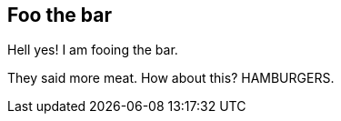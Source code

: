 == Foo the bar

Hell yes!  I am fooing the bar.

They said more meat.  How about this?  HAMBURGERS.
